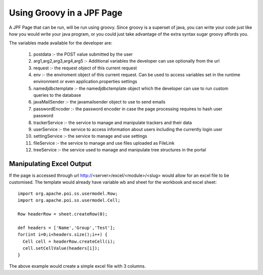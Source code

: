 Using Groovy in a JPF Page
==========================

A JPF Page that can be run, will be run using groovy. Since groovy is a superset of java, you can write your code just like how you would write your java program, or you could just take advantage of the extra syntax sugar groovy affords you.

The variables made available for the developer are:

  #. postdata :- the POST value submitted by the user
  #. arg1,arg2,arg3,arg4,arg5 :- Additional variables the developer can use optionally from the url
  #. request :- the request object of this current request
  #. env :- the enviroment object of this current request. Can be used to access variables set in the runtime environment or even application.properties settings
  #. namedjdbctemplate :- the namedjdbctemplate object which the developer can use to run custom queries to the database
  #. javaMailSender :- the javamailsender object to use to send emails
  #. passwordEncoder :- the password encoder in case the page processing requires to hash user password
  #. trackerService :- the service to manage and manipulate trackers and their data
  #. userService :- the service to access information about users including the currently login user
  #. settingService :- the service to manage and use settings
  #. fileService :- the service to manage and use files uploaded as FileLink
  #. treeService :- the service used to manage and manipulate tree structures in the portal

Manipulating Excel Output
-------------------------

If the page is accessed through url http://<server>/excel/<module>/<slug> would allow for an excel file to be customised. The template would already have variable wb and sheet for the workbook and excel sheet::

  import org.apache.poi.ss.usermodel.Row;
  import org.apache.poi.ss.usermodel.Cell;

  Row headerRow = sheet.createRow(0);

  def headers = ['Name','Group','Test'];
  for(int i=0;i<headers.size();i++) {
    Cell cell = headerRow.createCell(i);
    cell.setCellValue(headers[i]);
  }

The above example would create a simple excel file with 3 columns.
